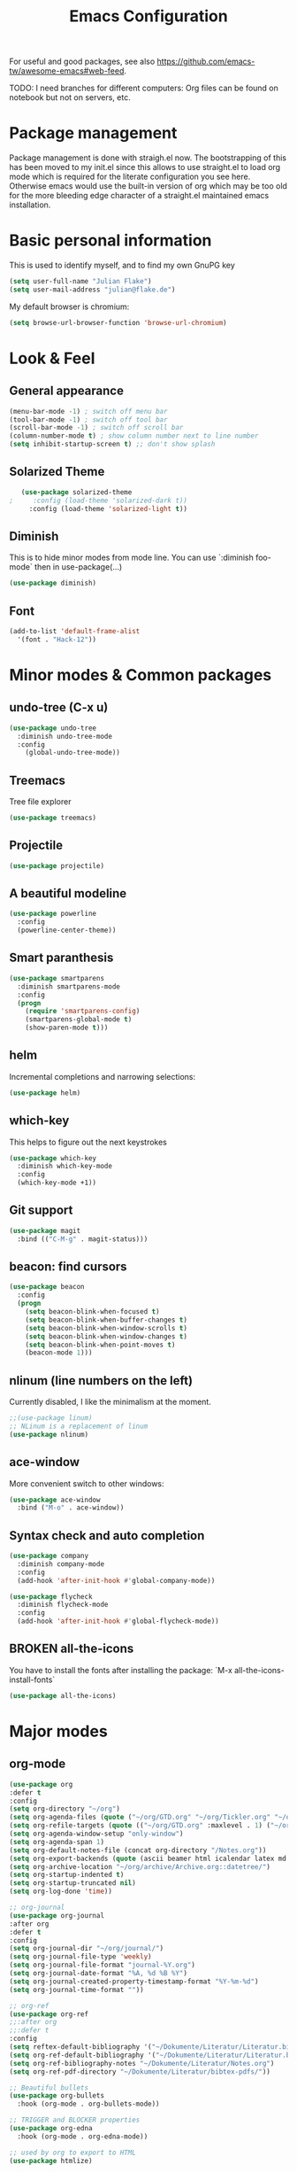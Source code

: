 #+TITLE: Emacs Configuration
#+TODO: TODO CHECK BROKEN DISABLED

For useful and good packages, see also [[https://github.com/emacs-tw/awesome-emacs#web-feed]].

TODO: I need branches for different computers: Org files can be found on notebook but not on servers, etc.

* Package management
Package management is done with straigh.el now. The bootstrapping of this has been moved to my init.el since this allows to use straight.el to load org mode which is required for the literate configuration you see here. Otherwise emacs would use the built-in version of org which may be too old for the more bleeding edge character of a straight.el maintained emacs installation.

* Basic personal information
  
  This is used to identify myself, and to find my own GnuPG key
  
  #+BEGIN_SRC emacs-lisp
  (setq user-full-name "Julian Flake")
  (setq user-mail-address "julian@flake.de")
  #+END_SRC

  My default browser is chromium:
  #+BEGIN_SRC emacs-lisp
  (setq browse-url-browser-function 'browse-url-chromium)
  #+END_SRC

* Look & Feel
** General appearance
#+BEGIN_SRC emacs-lisp
(menu-bar-mode -1) ; switch off menu bar
(tool-bar-mode -1) ; switch off tool bar
(scroll-bar-mode -1) ; switch off scroll bar
(column-number-mode t) ; show column number next to line number
(setq inhibit-startup-screen t) ;; don't show splash
#+END_SRC
** Solarized Theme
   
   #+BEGIN_SRC emacs-lisp
   (use-package solarized-theme
;     :config (load-theme 'solarized-dark t))
     :config (load-theme 'solarized-light t))
   #+END_SRC

** Diminish

This is to hide minor modes from mode line. You can use `:diminish foo-mode` then in use-package(...)

#+BEGIN_SRC emacs-lisp
(use-package diminish)
#+END_SRC
   
** Font
#+BEGIN_SRC emacs-lisp
(add-to-list 'default-frame-alist
  '(font . "Hack-12"))
#+END_SRC

* Minor modes & Common packages
** undo-tree (C-x u)

   #+BEGIN_SRC emacs-lisp
   (use-package undo-tree
     :diminish undo-tree-mode
     :config
       (global-undo-tree-mode))
   #+END_SRC

** Treemacs

   Tree file explorer

   #+BEGIN_SRC emacs-lisp
   (use-package treemacs)
   #+END_SRC

** Projectile

   #+BEGIN_SRC emacs-lisp
   (use-package projectile)
   #+END_SRC

** A beautiful modeline

   #+BEGIN_SRC emacs-lisp
   (use-package powerline
     :config
     (powerline-center-theme))
   #+END_SRC

** Smart paranthesis

   #+BEGIN_SRC emacs-lisp
   (use-package smartparens
     :diminish smartparens-mode
     :config
     (progn
       (require 'smartparens-config)
       (smartparens-global-mode t)
       (show-paren-mode t)))
   #+END_SRC

** helm
Incremental completions and narrowing selections:

#+BEGIN_SRC emacs-lisp
(use-package helm)
#+END_SRC

** which-key

 This helps to figure out the next keystrokes

#+BEGIN_SRC emacs-lisp
(use-package which-key
  :diminish which-key-mode
  :config
  (which-key-mode +1))
#+END_SRC

** Git support

   #+BEGIN_SRC emacs-lisp
   (use-package magit
     :bind (("C-M-g" . magit-status)))
   #+END_SRC

** beacon: find cursors

   #+BEGIN_SRC emacs-lisp
   (use-package beacon
     :config
     (progn
       (setq beacon-blink-when-focused t)
       (setq beacon-blink-when-buffer-changes t)
       (setq beacon-blink-when-window-scrolls t)
       (setq beacon-blink-when-window-changes t)
       (setq beacon-blink-when-point-moves t)
       (beacon-mode 1)))
   #+END_SRC

** nlinum (line numbers on the left)
   
   Currently disabled, I like the minimalism at the moment.

   #+BEGIN_SRC emacs-lisp
   ;;(use-package linum)
   ;; NLinum is a replacement of linum
   (use-package nlinum)
   #+END_SRC

** ace-window
   
   More convenient switch to other windows:
   #+BEGIN_SRC emacs-lisp
   (use-package ace-window
     :bind ("M-o" . ace-window))
   #+END_SRC

** Syntax check and auto completion

   #+BEGIN_SRC emacs-lisp
   (use-package company
     :diminish company-mode
     :config
     (add-hook 'after-init-hook #'global-company-mode))

   (use-package flycheck
     :diminish flycheck-mode
     :config
     (add-hook 'after-init-hook #'global-flycheck-mode))
   #+END_SRC
 
** BROKEN all-the-icons

   You have to install the fonts after installing the package:
   `M-x all-the-icons-install-fonts`

   #+BEGIN_SRC emacs-lisp
   (use-package all-the-icons)
   #+END_SRC

* Major modes
** org-mode

  #+BEGIN_SRC emacs-lisp
        (use-package org
        :defer t
        :config
        (setq org-directory "~/org")
        (setq org-agenda-files (quote ("~/org/GTD.org" "~/org/Tickler.org" "~/org/Someday.org" "~/org/Food.org" "~/org/Einkaufen.org")))
        (setq org-refile-targets (quote (("~/org/GTD.org" :maxlevel . 1) ("~/org/Someday.org" :maxlevel . 1) ("~/org/Einkaufen.org" :maxlevel . 1))))
        (setq org-agenda-window-setup "only-window")
        (setq org-agenda-span 1)
        (setq org-default-notes-file (concat org-directory "/Notes.org"))
        (setq org-export-backends (quote (ascii beamer html icalendar latex md odt)))
        (setq org-archive-location "~/org/archive/Archive.org::datetree/")
        (setq org-startup-indented t)
        (setq org-startup-truncated nil)
        (setq org-log-done 'time))

        ;; org-journal
        (use-package org-journal
        :after org
        :defer t
        :config
        (setq org-journal-dir "~/org/journal/")
        (setq org-journal-file-type 'weekly)
        (setq org-journal-file-format "journal-%Y.org")
        (setq org-journal-date-format "%A, %d %B %Y")
        (setq org-journal-created-property-timestamp-format "%Y-%m-%d")
        (setq org-journal-time-format ""))

        ;; org-ref
        (use-package org-ref
        ;;:after org
        ;;:defer t
        :config
        (setq reftex-default-bibliography '("~/Dokumente/Literatur/Literatur.bib"))
        (setq org-ref-default-bibliography '("~/Dokumente/Literatur/Literatur.bib"))
        (setq org-ref-bibliography-notes "~/Dokumente/Literatur/Notes.org")
        (setq org-ref-pdf-directory "~/Dokumente/Literatur/bibtex-pdfs/"))

        ;; Beautiful bullets
        (use-package org-bullets
          :hook (org-mode . org-bullets-mode))

        ;; TRIGGER and BLOCKER properties
        (use-package org-edna
          :hook (org-mode . org-edna-mode))

        ;; used by org to export to HTML
        (use-package htmlize)
#+END_SRC

** web-mode

   #+BEGIN_SRC emacs-lisp
   (use-package web-mode)
   #+END_SRC

** yaml-mode

   #+BEGIN_SRC emacs-lisp
   (use-package yaml-mode)
   #+END_SRC

** markdown-mode

   #+BEGIN_SRC emacs-lisp
   (use-package markdown-mode)
   #+END_SRC

** AucTeX

   #+BEGIN_SRC emacs-lisp
   (use-package auctex
   :defer t
   :init
   ;; https://askubuntu.com/questions/1041919/integration-of-emacs-lualatex-with-evince-zathura-not-working-in-ubuntu-18-04-h
   (setq TeX-view-program-selection '((output-pdf "Zathura")))
   (setq TeX-source-correlate-method 'synctex)
   (setq TeX-source-correlate-start-server t)
   (setq TeX-auto-save t)
   (setq TeX-parse-self t)
   (setq-default TeX-master nil)
   (add-hook 'LaTeX-mode-hook 'TeX-source-correlate-mode)
   (add-to-list 'load-path "/usr/bin/vendor_perl")
   )
   #+END_SRC

** Platform.io

   #+BEGIN_SRC emacs-lisp
   (use-package platformio-mode)
   #+END_SRC

* Global key bindings
  Open the file under cursor:
  #+BEGIN_SRC emacs-lisp
  (global-set-key (kbd "C-x f") 'find-file-at-point)
  #+END_SRC

  Replace some commands by its helm variants
  #+BEGIN_SRC emacs-lisp
  (global-set-key (kbd "M-x") 'helm-M-x)
  (global-set-key (kbd "C-x C-f") 'helm-find-files)
  (global-set-key (kbd "C-x C-b") 'helm-buffers-list)
  #+END_SRC

  Define global org related bindings
  #+BEGIN_SRC emacs-lisp
  (global-set-key (kbd "C-c a") 'org-agenda)
  (global-set-key (kbd "C-c j") 'org-journal-new-entry)
  (global-set-key (kbd "C-c c") 'org-store-link)
  (global-set-key (kbd "C-c l") 'org-capture)
  #+END_SRC
